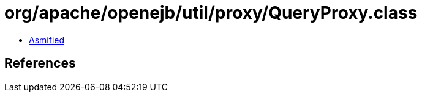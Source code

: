 = org/apache/openejb/util/proxy/QueryProxy.class

 - link:QueryProxy-asmified.java[Asmified]

== References

